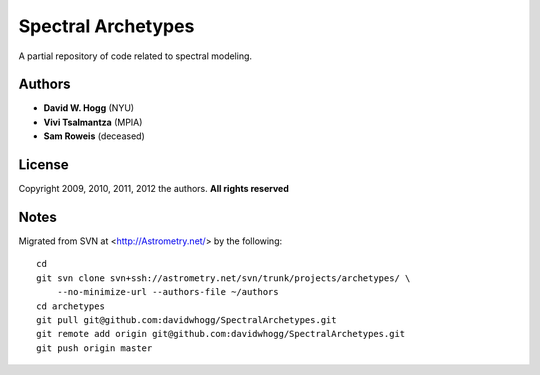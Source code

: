 Spectral Archetypes
===================

A partial repository of code related to spectral modeling.

Authors
-------

* **David W. Hogg** (NYU)
* **Vivi Tsalmantza** (MPIA)
* **Sam Roweis** (deceased)

License
-------

Copyright 2009, 2010, 2011, 2012 the authors.  **All rights reserved**

Notes
-----

Migrated from SVN at <http://Astrometry.net/> by the following::

    cd
    git svn clone svn+ssh://astrometry.net/svn/trunk/projects/archetypes/ \
        --no-minimize-url --authors-file ~/authors
    cd archetypes
    git pull git@github.com:davidwhogg/SpectralArchetypes.git
    git remote add origin git@github.com:davidwhogg/SpectralArchetypes.git
    git push origin master
